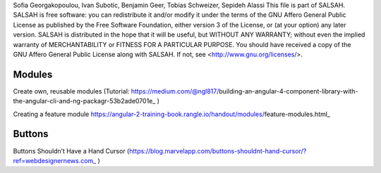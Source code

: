 ..  Copyright © 2016 Lukas Rosenthaler, André Kilchenmann, Andreas Aeschlimann,
Sofia Georgakopoulou, Ivan Subotic, Benjamin Geer, Tobias Schweizer, Sepideh Alassi
This file is part of SALSAH.
SALSAH is free software: you can redistribute it and/or modify
it under the terms of the GNU Affero General Public License as published
by the Free Software Foundation, either version 3 of the License, or
(at your option) any later version.
SALSAH is distributed in the hope that it will be useful,
but WITHOUT ANY WARRANTY; without even the implied warranty of
MERCHANTABILITY or FITNESS FOR A PARTICULAR PURPOSE.
You should have received a copy of the GNU Affero General Public
License along with SALSAH.  If not, see <http://www.gnu.org/licenses/>.

.. Index for genindex.html
.. index::
    Buttons

.. Links
.. _Knora: http://knora.org


.. Main document content


*******
Modules
*******

Create own, reusable modules (Tutorial: https://medium.com/@ngl817/building-an-angular-4-component-library-with-the-angular-cli-and-ng-packagr-53b2ade0701e_ )

Creating a feature module
https://angular-2-training-book.rangle.io/handout/modules/feature-modules.html_



*******
Buttons
*******

Buttons Shouldn’t Have a Hand Cursor (https://blog.marvelapp.com/buttons-shouldnt-hand-cursor/?ref=webdesignernews.com_ )
